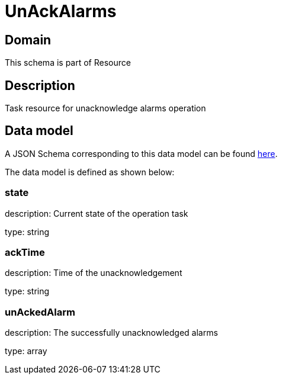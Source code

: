 = UnAckAlarms

[#domain]
== Domain

This schema is part of Resource

[#description]
== Description

Task resource for unacknowledge alarms operation


[#data_model]
== Data model

A JSON Schema corresponding to this data model can be found https://tmforum.org[here].

The data model is defined as shown below:


=== state
description: Current state of the operation task

type: string


=== ackTime
description: Time of the unacknowledgement

type: string


=== unAckedAlarm
description: The successfully unacknowledged alarms

type: array


